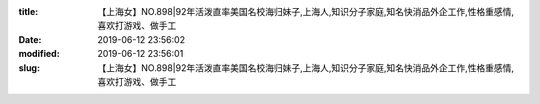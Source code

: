 
:title: 【上海女】NO.898|92年活泼直率美国名校海归妹子,上海人,知识分子家庭,知名快消品外企工作,性格重感情,喜欢打游戏、做手工
:date: 2019-06-12 23:56:02
:modified: 2019-06-12 23:56:01
:slug: 【上海女】NO.898|92年活泼直率美国名校海归妹子,上海人,知识分子家庭,知名快消品外企工作,性格重感情,喜欢打游戏、做手工


.. raw:: html
    :file: html/【上海女】NO.898|92年活泼直率美国名校海归妹子,上海人,知识分子家庭,知名快消品外企工作,性格重感情,喜欢打游戏、做手工.html
